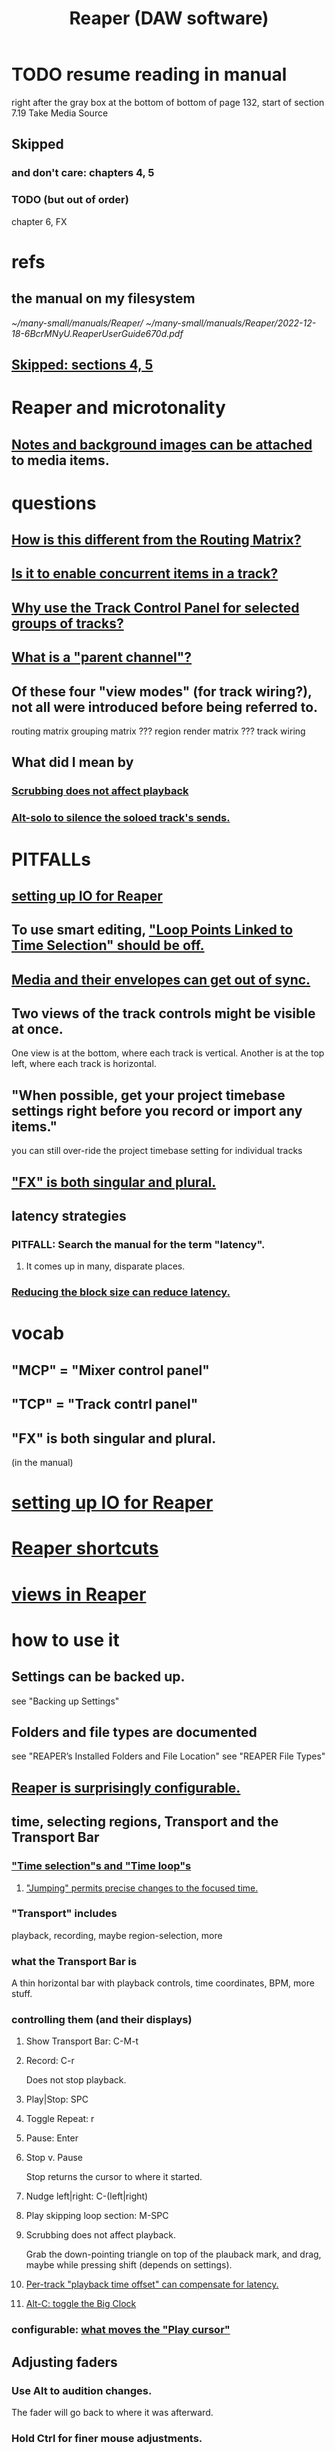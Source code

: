 :PROPERTIES:
:ID:       b2c146a9-789f-4c62-aa0e-0a6ca0e3034f
:END:
#+title: Reaper (DAW software)
* TODO resume reading in manual
  right after the gray box at the bottom of
  bottom of page 132, start of section
    7.19
    Take Media Source
** Skipped
   :PROPERTIES:
   :ID:       963866e1-1a6a-445e-a27a-68de1449dab1
   :END:
*** and don't care: chapters 4, 5
*** TODO (but out of order)
    chapter 6, FX
* refs
** the manual on my filesystem
   [[~/many-small/manuals/Reaper/]]
   [[~/many-small/manuals/Reaper/2022-12-18-6BcrMNyU.ReaperUserGuide670d.pdf]]
** [[id:963866e1-1a6a-445e-a27a-68de1449dab1][Skipped: sections 4, 5]]
* Reaper and microtonality
** [[id:6809927f-021c-4a4a-8ca1-7d4d02bd1964][Notes and background images can be attached]] to media items.
* questions
** [[id:3ae229ac-92c8-416c-a69a-d8573515b1d4][How is this different from the Routing Matrix?]]
** [[id:a42915f9-1f80-404a-9b8a-d61935ec3da4][Is it to enable concurrent items in a track?]]
** [[id:29066447-c019-4b65-b78b-889675335ee0][Why use the Track Control Panel for selected groups of tracks?]]
** [[id:c262c184-c00a-4bdf-9565-9d32a6d33797][What is a "parent channel"?]]
** Of these four "view modes" (for track wiring?), not all were introduced before being referred to.
   routing matrix
   grouping matrix	???
   region render matrix ???
   track wiring
** What did I mean by
*** [[id:6114e6e3-45f8-4d60-81a1-daaaae10c02a][Scrubbing does not affect playback]]
*** [[id:5f08678c-8574-4938-87b3-efb4da1b8799][Alt-solo to silence the soloed track's sends.]]
* PITFALLs
** [[id:a4d23041-2371-4506-a31d-d08f1726cce9][setting up IO for Reaper]]
** To use smart editing, [[id:c5bde97b-d226-48aa-8300-d31233bb57b5]["Loop Points Linked to Time Selection" should be off.]]
** [[id:a864df5e-c735-42bf-980f-56d74f465453][Media and their envelopes can get out of sync.]]
** Two views of the track controls might be visible at once.
   :PROPERTIES:
   :ID:       f9078ad5-9518-4672-b11a-4aabaa905e32
   :END:
   One view is at the bottom, where each track is vertical.
   Another is at the top left, where each track is horizontal.
** "When possible, get your project timebase settings right before you record or import any items."
   you can still over-ride the project timebase setting for individual tracks
** [[id:2d324c40-7826-4bf7-bac2-4c5318c4ad64]["FX" is both singular and plural.]]
** latency strategies
*** PITFALL: Search the manual for the term "latency".
**** It comes up in many, disparate places.
*** [[id:c6ab08ee-d1e1-4cab-a2a3-42584c46910c][Reducing the block size can reduce latency.]]
* vocab
** "MCP" = "Mixer control panel"
** "TCP" = "Track contrl panel"
** "FX" is both singular and plural.
   :PROPERTIES:
   :ID:       2d324c40-7826-4bf7-bac2-4c5318c4ad64
   :END:
   (in the manual)
* [[id:a4d23041-2371-4506-a31d-d08f1726cce9][setting up IO for Reaper]]
* [[id:938c2035-98b9-49a9-98f1-c037078ae0a0][Reaper shortcuts]]
* [[id:d2b9b956-5c1b-418a-a447-62811c956654][views in Reaper]]
* how to use it
** Settings can be backed up.
   see "Backing up Settings"
** Folders and file types are documented
   see "REAPER’s Installed Folders and File Location"
   see "REAPER File Types"
** [[id:87336c4a-073b-42fe-a0d0-40f9cece91f6][Reaper is surprisingly configurable.]]
** time, selecting regions, Transport and the Transport Bar
*** [[id:b591f5ba-4b9b-4b03-aa83-29e03142cc0d]["Time selection"s and "Time loop"s]]
**** [[id:ca29c093-1145-4d9f-b7db-73efe925f947]["Jumping" permits precise changes to the focused time.]]
*** "Transport" includes
    playback, recording, maybe region-selection, more
*** what the Transport Bar is
    A thin horizontal bar with playback controls,
    time coordinates, BPM, more stuff.
*** controlling them (and their displays)
**** Show Transport Bar: C-M-t
**** Record: C-r
     Does not stop playback.
**** Play|Stop: SPC
**** Toggle Repeat: r
**** Pause: Enter
**** Stop v. Pause
     Stop returns the cursor to where it started.
**** Nudge left|right: C-(left|right)
**** Play skipping loop section: M-SPC
**** Scrubbing does not affect playback.
     :PROPERTIES:
     :ID:       6114e6e3-45f8-4d60-81a1-daaaae10c02a
     :END:
     Grab the down-pointing triangle on top of the plauback mark,
     and drag, maybe while pressing shift (depends on settings).
**** [[id:92b5113c-231a-4135-916d-d8e809c81b41][Per-track "playback time offset" can compensate for latency.]]
**** [[id:c919ece3-e39d-4c7c-8179-acb9a71d2eb6][Alt-C: toggle the Big Clock]]
*** configurable: [[id:7561c9ad-d766-4fae-8475-9c6c5947b88f][what moves the "Play cursor"]]
** Adjusting faders
*** Use Alt to audition changes.
    The fader will go back to where it was afterward.
*** Hold Ctrl for finer mouse adjustments.
*** Scroll wheel (two-finger scroll?) also works if enabled.
** [[id:0e518fd3-734a-4110-b319-22d6930f6f00][Track controls and the Track Control Panel (TCP) \ Reaper]]
** "Navigation and Zooming"
*** [[id:b0f09bb3-ddc1-4dfa-bbb0-a69eed0fc824][C-M-(up|down) to jump tracks.]]
*** lots of track display controls
**** Press @ to "Minimise all tracks."
**** Toggle height of all tracks between minimised, normal and maximised.
     double-click vertical scroll bar
*** (+|-) to zoom in|out in time
*** Alt-arrow (all four directions) to scroll within a project
*** mouse has four scroll|zoom modes
**** no modifier - horizontal scroll
**** Alt - horiz scroll
**** Ctrl - vertical zoom
**** C-M - vertical scroll
** "The Navigator"
*** C-M-v
*** Seems to be to choose what part of the timeline the main display shows.
*** Has cool shortcuts.
** [[id:4174cedc-c3ab-4b1a-ad5b-b9c222a4945c][FX | plugins \\ Reaper]]
** Buses and routing
*** Buses are for sharing resources among tracks.
    :PROPERTIES:
    :ID:       8aecb135-fc73-4bd5-bb3e-b499b4f0ab04
    :END:
*** "Toggle on/off send from track to Master"
    Hold Alt while clicking Route.
    Works with multi-track selections too.
*** "Create a quick send on the fly from one track to another."
    "In TCP or MCP, drag and drop from send track ROUTE button to receive track’s.
*** ways to rout (sets of) tracks
    alternatives
**** [[id:91ee26ba-8401-4bbb-baeb-66e7af9959f7][The "Routing Matrix" in Reaper is cool.]]
**** One track at a time can be routed via the Track Control Panel (TCP).
**** TODO Why use the Track Control Panel for selected groups of tracks?
     :PROPERTIES:
     :ID:       29066447-c019-4b65-b78b-889675335ee0
     :END:
     The manual (v. 6.70)
     offers that as an alternative to the Routing Matrix.
     See p. 59,
     "Tips: Using the Track Control Panel to prepare multiple tracks".
** Routing
*** A track's "Routing button" leads to its sends and receives.
*** TODO What is a "parent channel"?
    :PROPERTIES:
    :ID:       c262c184-c00a-4bdf-9565-9d32a6d33797
    :END:
*** Per-track "playback time offset" can compensate for latency.
    :PROPERTIES:
    :ID:       92b5113c-231a-4135-916d-d8e809c81b41
    :END:
*** Sends and receives can be before or after fader, pan and FX.
    Three kinds: "Post Fader (Post Pan), Pre-Fader (Post FX) and Pre FX."
*** [[id:e35457fe-af25-4ea3-924d-a8b39f138a59][Alt-R: open the "Routing Matrix"]]
*** see also [[id:fcdf1130-6603-4fad-8231-01959d0e1690]["Track Wiring View"]]
** "Track Wiring View" (cool)
   :PROPERTIES:
   :ID:       fcdf1130-6603-4fad-8231-01959d0e1690
   :END:
*** shows sends, receives, media
*** It can be "uncluttered" from the context menu.
    Right-click to get the context menu.
    See the options involving the word "show".
*** TODO How is this different from the Routing Matrix?
    :PROPERTIES:
    :ID:       3ae229ac-92c8-416c-a69a-d8573515b1d4
    :END:
** Projects
*** Tracks can be based off of "Templates".
*** Project tabs
    Useful if need to keep multiple projects open,
    e.g. when copying media from one to another.
*** [[id:fde2270b-ed9e-46aa-90ff-88733a50facd][configurable: how creating and saving projects works]]
*** One project can be imported into another.
**** ref
     section "Importing an Existing Project" in the mnaul
**** what that does
     This copies tracks and their media,
     leaving behind global things like markers.
** [[id:2a878556-a849-4812-9779-320107cbaf6e][recording (audio & MIDI) \ Reaper]]
** resource management tricks in Reaper
*** Raw track recordings can be MP3 instead of WAV.
*** [[id:8aecb135-fc73-4bd5-bb3e-b499b4f0ab04][Buses are for sharing resources among tracks.]]
*** Reducing the block size can reduce latency.
    :PROPERTIES:
    :ID:       c6ab08ee-d1e1-4cab-a2a3-42584c46910c
    :END:
*** Many files can be format-converted at once.
**** e.g. to send a smaller copy of the project to a collaborator
**** see in manual
     Converting Audio Media Item Format
***** PITFALL: That text is not searchable
      because it's split across two lines:
      Converting Audio Media
Item Format
** plugins
** mixing in Reaper
*** [[id:ec930cf4-e05c-4ff1-a643-82b6fb0b56fa][Automatic fades and crossfades are an option.]]
** [[id:0a895788-7ff0-4527-96ee-120a527f14fe]["editing media items"]] (audio and/or MIDI)
* [[id:0e6f36d3-2397-4ce9-b8dd-51911cac36dc][the microtonal piano roll feature request I filed for Reaper]]
